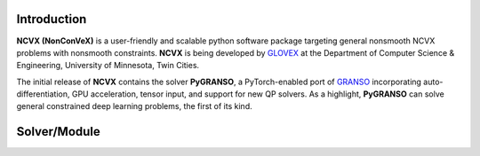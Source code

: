 .. .. image:: ./NCVX_logo.png
..    :width: 1000

.. raw:: html

    <a class="reference internal image-reference" href="https://ncvx.org/"><img alt="_images/NCVX_logo.png" src="_images/NCVX_logo.png" style="width: 800px;" /></a><br> <br> 

**Introduction**
==========================

**NCVX (NonConVeX)** is a user-friendly and scalable python software package targeting general nonsmooth NCVX problems with nonsmooth constraints. **NCVX** is being developed by `GLOVEX <https://glovex.umn.edu/>`_ at the Department of Computer Science & Engineering, University of Minnesota, Twin Cities. 

The initial release of **NCVX** contains the solver **PyGRANSO**, a PyTorch-enabled port of `GRANSO <http://www.timmitchell.com/software/GRANSO/>`_ incorporating auto-differentiation, GPU acceleration, tensor input, and support for new QP solvers. As a highlight, **PyGRANSO** can solve general constrained deep learning problems, the first of its kind. 

**Solver/Module**
===================

.. raw:: html

      <b>PyGRANSO: A PyTorch-enabled port of GRANSO with auto-differentiation</b> <a class="reference internal" href="PyGRANSO/index.html">
          Documentation |
      </a>

      <a class="reference internal" href="https://github.com/sun-umn/PyGRANSO">
          Repository
      </a>

